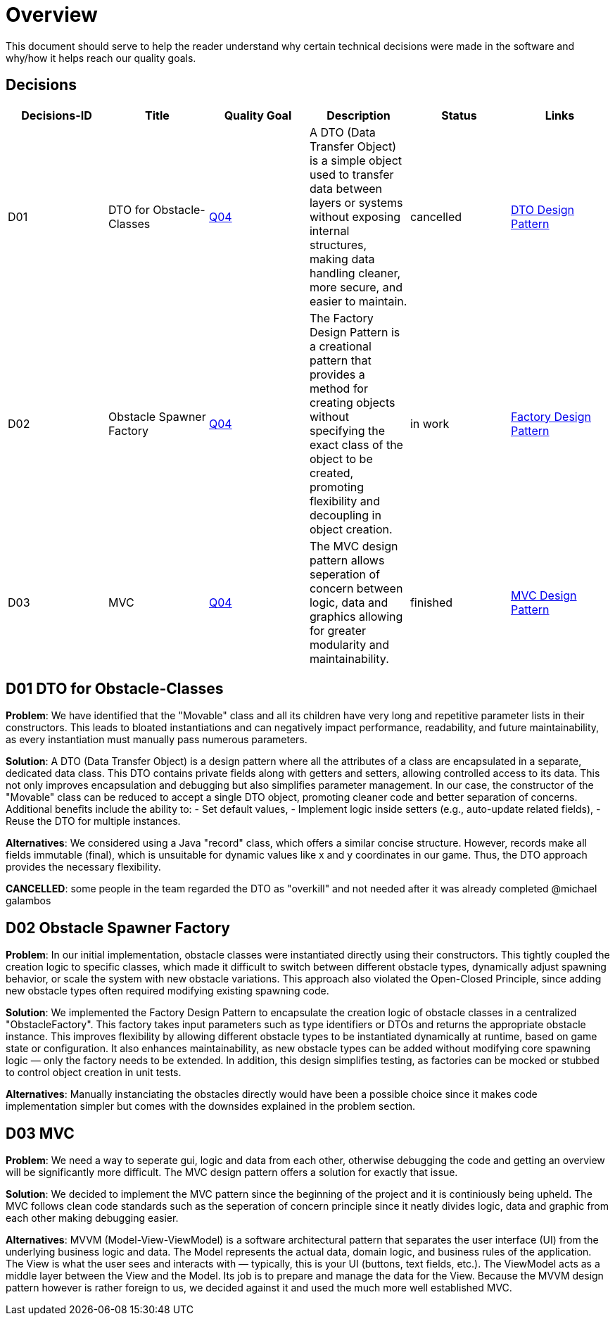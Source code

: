 # Overview

This document should serve to help the reader understand why certain technical decisions were made in
the software and why/how it helps reach our quality goals.

## Decisions

[cols="*6", options="header"]
|===
| Decisions-ID | Title | Quality Goal | Description | Status | Links

| D01 
| DTO for Obstacle-Classes 
| link:https://gitlab.fhnw.ch/ip12-24vt/ip12-24vt_ueberduengung/docu/-/blob/main/software(sad)/src/01_introduction_and_goals.adoc?ref_type=heads[Q04] 
| A DTO (Data Transfer Object) is a simple object used to transfer data between layers or systems without exposing internal structures, making data handling cleaner, more secure, and easier to maintain.
| cancelled 
| link:https://www.baeldung.com/java-dto-pattern[DTO Design Pattern]

| D02 
| Obstacle Spawner Factory 
| link:https://gitlab.fhnw.ch/ip12-24vt/ip12-24vt_ueberduengung/docu/-/blob/main/software(sad)/src/01_introduction_and_goals.adoc?ref_type=heads[Q04] 
| The Factory Design Pattern is a creational pattern that provides a method for creating objects without specifying the exact class of the object to be created, promoting flexibility and decoupling in object creation.
| in work 
| link:https://www.baeldung.com/java-factory-pattern[Factory Design Pattern]

| D03 
| MVC
| link:https://gitlab.fhnw.ch/ip12-24vt/ip12-24vt_ueberduengung/docu/-/blob/main/software(sad)/src/01_introduction_and_goals.adoc?ref_type=heads[Q04] 
| The MVC design pattern allows seperation of concern between logic, data and graphics allowing for greater modularity and maintainability.
| finished 
| link:https://javabeginners.de/Design_Patterns/Model-View-Controller.php[MVC Design Pattern]
|===

## D01 DTO for Obstacle-Classes

*Problem*:  
We have identified that the "Movable" class and all its children have very long and repetitive parameter
lists in their constructors. This leads to bloated instantiations and can negatively impact performance,
readability, and future maintainability, as every instantiation must manually pass numerous parameters.

*Solution*:  
A DTO (Data Transfer Object) is a design pattern where all the attributes of a class are encapsulated
in a separate, dedicated data class. This DTO contains private fields along with getters and setters,
allowing controlled access to its data. This not only improves encapsulation and debugging but also
simplifies parameter management. In our case, the constructor of the "Movable" class can be reduced
to accept a single DTO object, promoting cleaner code and better separation of concerns. Additional
benefits include the ability to:
- Set default values,
- Implement logic inside setters (e.g., auto-update related fields),
- Reuse the DTO for multiple instances.

*Alternatives*:  
We considered using a Java "record" class, which offers a similar concise structure. However, records
make all fields immutable (final), which is unsuitable for dynamic values like x and y coordinates in
our game. Thus, the DTO approach provides the necessary flexibility.

*CANCELLED*: some people in the team regarded the DTO as "overkill" and not needed after it was already
completed @michael galambos

## D02 Obstacle Spawner Factory

*Problem*:
In our initial implementation, obstacle classes were instantiated directly using their constructors.
This tightly coupled the creation logic to specific classes, which made it difficult to switch between
different obstacle types, dynamically adjust spawning behavior, or scale the system with new obstacle
variations. This approach also violated the Open-Closed Principle, since adding new obstacle types
often required modifying existing spawning code.

*Solution*:
We implemented the Factory Design Pattern to encapsulate the creation logic of obstacle classes in a
centralized "ObstacleFactory". This factory takes input parameters such as type identifiers or DTOs
and returns the appropriate obstacle instance. This improves flexibility by allowing different obstacle
types to be instantiated dynamically at runtime, based on game state or configuration. It also enhances
maintainability, as new obstacle types can be added without modifying core spawning logic — only the
factory needs to be extended. In addition, this design simplifies testing, as factories can be mocked
or stubbed to control object creation in unit tests.

*Alternatives*:
Manually instanciating the obstacles directly would have been a possible choice since it makes 
code implementation simpler but comes with the downsides explained in the problem section.

## D03 MVC

*Problem*:
We need a way to seperate gui, logic and data from each other, otherwise debugging the code and getting
an overview will be significantly more difficult. The MVC design pattern offers a solution for exactly
that issue.

*Solution*:
We decided to implement the MVC pattern since the beginning of the project and it is continiously being
upheld. The MVC follows clean code standards such as the seperation of concern principle since it neatly
divides logic, data and graphic from each other making debugging easier.

*Alternatives*: 
MVVM (Model-View-ViewModel) is a software architectural pattern that separates the user interface (UI)
from the underlying business logic and data. The Model represents the actual data, domain logic, and
business rules of the application. The View is what the user sees and interacts with — typically, this
is your UI (buttons, text fields, etc.). The ViewModel acts as a middle layer between the View and the
Model. Its job is to prepare and manage the data for the View. Because the MVVM design pattern however
is rather foreign to us, we decided against it and used the much more well established MVC.
